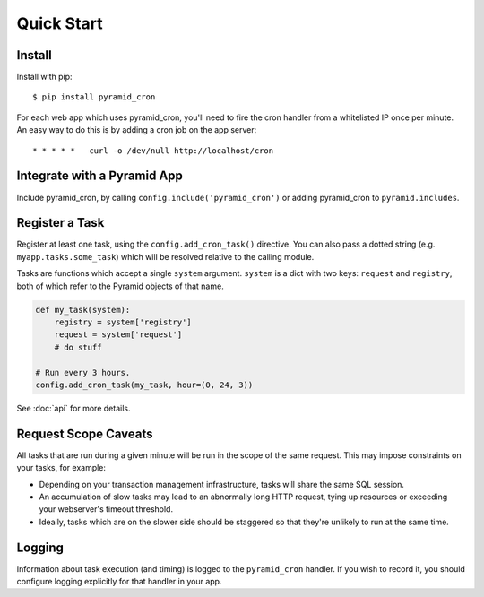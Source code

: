 Quick Start
===========


Install
-------

Install with pip::

    $ pip install pyramid_cron

For each web app which uses pyramid_cron, you'll need to fire the cron handler
from a whitelisted IP once per minute. An easy way to do this is by adding a
cron job on the app server::

    * * * * *   curl -o /dev/null http://localhost/cron


Integrate with a Pyramid App
----------------------------

Include pyramid_cron, by calling ``config.include('pyramid_cron')`` or
adding pyramid_cron to ``pyramid.includes``.


Register a Task
---------------

Register at least one task, using the ``config.add_cron_task()`` directive.
You can also pass a dotted string (e.g. ``myapp.tasks.some_task``) which
will be resolved relative to the calling module.

Tasks are functions which accept a single ``system`` argument. ``system`` is a
dict with two keys: ``request`` and ``registry``, both of which refer to the
Pyramid objects of that name.

.. code-block:: python

    def my_task(system):
        registry = system['registry']
        request = system['request']
        # do stuff

    # Run every 3 hours.
    config.add_cron_task(my_task, hour=(0, 24, 3))

See :doc:`api` for more details.


Request Scope Caveats
---------------------

All tasks that are run during a given minute will be run in the scope of the
same request. This may impose constraints on your tasks, for example:

* Depending on your transaction management infrastructure, tasks will share the
  same SQL session.
* An accumulation of slow tasks may lead to an abnormally long HTTP request,
  tying up resources or exceeding your webserver's timeout threshold.
* Ideally, tasks which are on the slower side should be staggered so that
  they're unlikely to run at the same time.


Logging
-------

Information about task execution (and timing) is logged to the ``pyramid_cron``
handler. If you wish to record it, you should configure logging explicitly for
that handler in your app.
